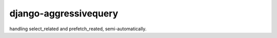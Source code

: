 django-aggressivequery
========================================

handling select_related and prefetch_reated, semi-automatically.

